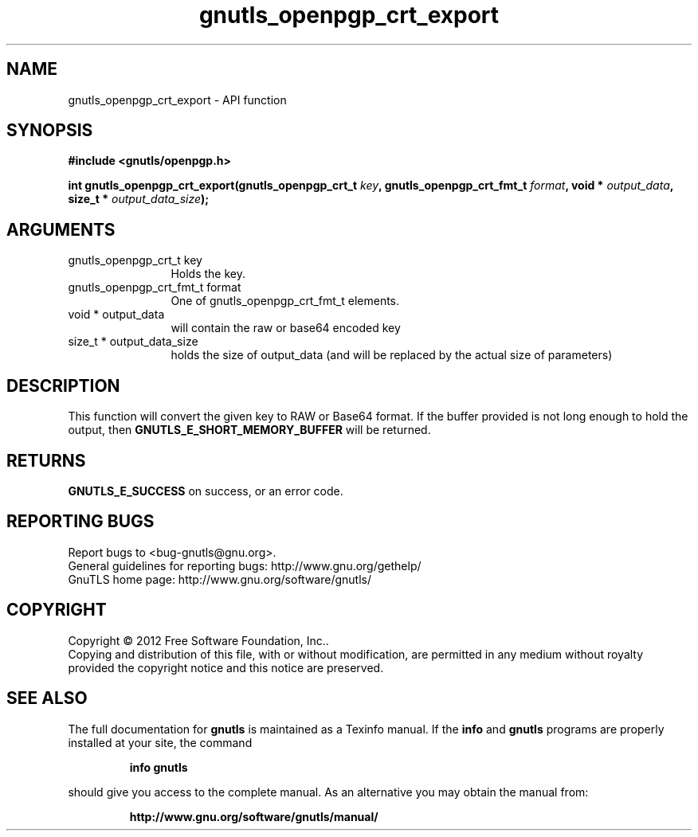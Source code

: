 .\" DO NOT MODIFY THIS FILE!  It was generated by gdoc.
.TH "gnutls_openpgp_crt_export" 3 "3.1.6" "gnutls" "gnutls"
.SH NAME
gnutls_openpgp_crt_export \- API function
.SH SYNOPSIS
.B #include <gnutls/openpgp.h>
.sp
.BI "int gnutls_openpgp_crt_export(gnutls_openpgp_crt_t " key ", gnutls_openpgp_crt_fmt_t " format ", void * " output_data ", size_t * " output_data_size ");"
.SH ARGUMENTS
.IP "gnutls_openpgp_crt_t key" 12
Holds the key.
.IP "gnutls_openpgp_crt_fmt_t format" 12
One of gnutls_openpgp_crt_fmt_t elements.
.IP "void * output_data" 12
will contain the raw or base64 encoded key
.IP "size_t * output_data_size" 12
holds the size of output_data (and will
be replaced by the actual size of parameters)
.SH "DESCRIPTION"
This function will convert the given key to RAW or Base64 format.
If the buffer provided is not long enough to hold the output, then
\fBGNUTLS_E_SHORT_MEMORY_BUFFER\fP will be returned.
.SH "RETURNS"
\fBGNUTLS_E_SUCCESS\fP on success, or an error code.
.SH "REPORTING BUGS"
Report bugs to <bug-gnutls@gnu.org>.
.br
General guidelines for reporting bugs: http://www.gnu.org/gethelp/
.br
GnuTLS home page: http://www.gnu.org/software/gnutls/

.SH COPYRIGHT
Copyright \(co 2012 Free Software Foundation, Inc..
.br
Copying and distribution of this file, with or without modification,
are permitted in any medium without royalty provided the copyright
notice and this notice are preserved.
.SH "SEE ALSO"
The full documentation for
.B gnutls
is maintained as a Texinfo manual.  If the
.B info
and
.B gnutls
programs are properly installed at your site, the command
.IP
.B info gnutls
.PP
should give you access to the complete manual.
As an alternative you may obtain the manual from:
.IP
.B http://www.gnu.org/software/gnutls/manual/
.PP
